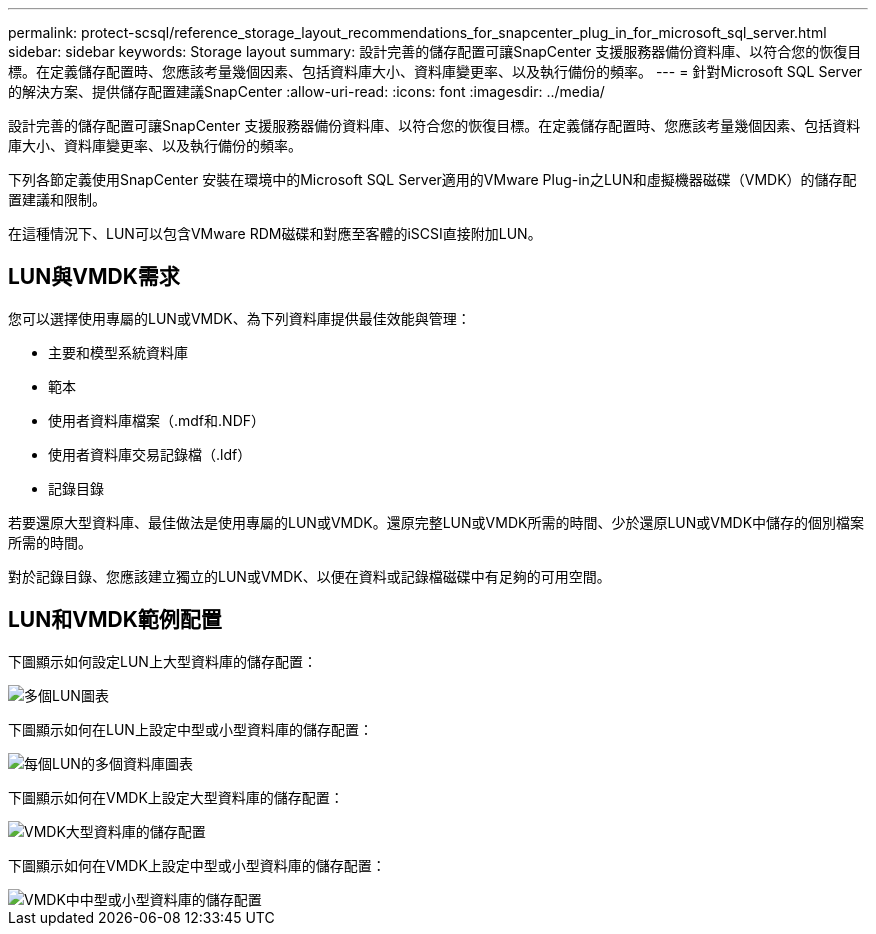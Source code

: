 ---
permalink: protect-scsql/reference_storage_layout_recommendations_for_snapcenter_plug_in_for_microsoft_sql_server.html 
sidebar: sidebar 
keywords: Storage layout 
summary: 設計完善的儲存配置可讓SnapCenter 支援服務器備份資料庫、以符合您的恢復目標。在定義儲存配置時、您應該考量幾個因素、包括資料庫大小、資料庫變更率、以及執行備份的頻率。 
---
= 針對Microsoft SQL Server的解決方案、提供儲存配置建議SnapCenter
:allow-uri-read: 
:icons: font
:imagesdir: ../media/


[role="lead"]
設計完善的儲存配置可讓SnapCenter 支援服務器備份資料庫、以符合您的恢復目標。在定義儲存配置時、您應該考量幾個因素、包括資料庫大小、資料庫變更率、以及執行備份的頻率。

下列各節定義使用SnapCenter 安裝在環境中的Microsoft SQL Server適用的VMware Plug-in之LUN和虛擬機器磁碟（VMDK）的儲存配置建議和限制。

在這種情況下、LUN可以包含VMware RDM磁碟和對應至客體的iSCSI直接附加LUN。



== LUN與VMDK需求

您可以選擇使用專屬的LUN或VMDK、為下列資料庫提供最佳效能與管理：

* 主要和模型系統資料庫
* 範本
* 使用者資料庫檔案（.mdf和.NDF）
* 使用者資料庫交易記錄檔（.ldf）
* 記錄目錄


若要還原大型資料庫、最佳做法是使用專屬的LUN或VMDK。還原完整LUN或VMDK所需的時間、少於還原LUN或VMDK中儲存的個別檔案所需的時間。

對於記錄目錄、您應該建立獨立的LUN或VMDK、以便在資料或記錄檔磁碟中有足夠的可用空間。



== LUN和VMDK範例配置

下圖顯示如何設定LUN上大型資料庫的儲存配置：

image::../media/smsql_storage_layout_mult_vols_snapcenter.gif[多個LUN圖表]

下圖顯示如何在LUN上設定中型或小型資料庫的儲存配置：

image::../media/smsql_storage_layout_mult_dbs_luns_snapcenter.gif[每個LUN的多個資料庫圖表]

下圖顯示如何在VMDK上設定大型資料庫的儲存配置：

image::../media/smsql_storage_layout_large_dbs_vmdk.gif[VMDK大型資料庫的儲存配置]

下圖顯示如何在VMDK上設定中型或小型資料庫的儲存配置：

image::../media/smsql_storage_layout_med_small_dbs_vmdk.gif[VMDK中中型或小型資料庫的儲存配置]
